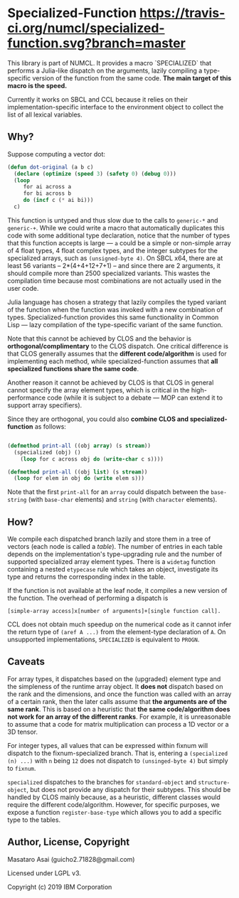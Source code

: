 
* Specialized-Function  [[https://travis-ci.org/numcl/specialized-function][https://travis-ci.org/numcl/specialized-function.svg?branch=master]]

This library is part of NUMCL. It provides a macro `SPECIALIZED`
that performs a Julia-like dispatch on the arguments, lazily compiling a
type-specific version of the function from the same code.
*The main target of this macro is the speed.*

Currently it works on SBCL and CCL because it relies on
their implementation-specific interface to the
environment object to collect the list of all lexical variables.

[[https://asciinema.org/a/RW5a3mKqAYvOTvBp3i1x5yqoK][https://asciinema.org/a/RW5a3mKqAYvOTvBp3i1x5yqoK.svg]]

** Why?

Suppose computing a vector dot:

#+begin_src lisp
(defun dot-original (a b c)
  (declare (optimize (speed 3) (safety 0) (debug 0)))
  (loop
     for ai across a
     for bi across b
     do (incf c (* ai bi)))
  c)
#+end_src

This function is untyped and thus slow due to the calls to =generic-*= and
=generic-+=.  While we could write a macro that automatically duplicates this
code with some additional type declaration, notice that the number of types that
this function accepts is large --- =a= could be a simple or non-simple array of
4 float types, 4 float complex types, and the integer subtypes for the
specialized arrays, such as =(unsigned-byte 4)=.  On SBCL x64, there are at
least 56 variants -- 2*(4+4+12+7+1) -- and since there are 2 arguments, it
should compile more than 2500 specialized variants. This wastes the compilation
time because most combinations are not actually used in the user code.

# 4 floats
# 4 complex floats
# unsigned-byte 1 2 3 4 7 8 15 16 31 32 63 64 -- 12
# signed-byte   1 2 4 8 16 32 64 -- 7
# fixnum

Julia language has chosen a strategy that lazily compiles the typed variant of the function
when the function was invoked with a new combination of types.
Specialized-function provides this same functionality in Common Lisp ---
lazy compilation of the type-specific variant of the same function.

Note that this cannot be achieved by CLOS and the behavior is
*orthogonal/complimentary* to the CLOS dispatch.  One critical difference is
that CLOS generally assumes that the *different code/algorithm* 
is used for implementing each method,
 while specialized-function assumes that 
*all specialized functions share the same code*.

Another reason it cannot be achieved by CLOS is that CLOS in general cannot specify the
array element types, which is critical in the high-performance code (while it is
subject to a debate --- MOP can extend it to support array specifiers).

Since they are orthogonal, you could also *combine CLOS and specialized-function* as follows:

#+begin_src lisp

(defmethod print-all ((obj array) (s stream))
  (specialized (obj) ()
    (loop for c across obj do (write-char c s))))

(defmethod print-all ((obj list) (s stream))
  (loop for elem in obj do (write elem s)))
#+end_src

Note that the first =print-all= for an =array= could dispatch between the
=base-string= (with =base-char= elements) and =string= (with =character=
elements).



** How?

We compile each dispatched branch lazily and store them in a tree of vectors (each node is called a /table/).
The number of entries in each table depends on the implementation's type-upgrading rule
and the number of supported specialized array element types.
There is a =widetag= function containing a nested =etypecase= rule
which takes an object, investigate its type and returns the corresponding index in the table.

If the function is not available at the leaf node, it compiles
a new version of the function.  The overhead of performing a dispatch is
: [simple-array access]x[number of arguments]+[single function call].

CCL does not obtain much speedup on the numerical code as it cannot infer the
return type of =(aref A ...)= from the element-type declaration of =A=.
On unsupported implementations, =SPECIALIZED= is equivalent to =PROGN=.

** Caveats

For array types, it dispatches based on the (upgraded) element
type and the simpleness of the runtime array object.
It *does not* dispatch
based on the rank and the dimensions, and once the function was called with an array
of a certain rank, then the later calls assume that *the arguments are
of the same rank*. This is based on a heuristic that *the same code/algorithm
does not work for an array of the different ranks*. For example, it is unreasonable to
assume that a code for matrix multiplication can process a 1D vector or a 3D tensor.

For integer types, all values that can be expressed within fixnum
will dispatch to the fixnum-specialized branch. That is, entering a
=(specialized (n) ...)= with =n= being =12= does not dispatch to =(unsinged-byte 4)=
but simply to =fixnum=.

=specialized= dispatches to the branches for =standard-object= and
=structure-object=, but does not provide any dispatch for their subtypes.
This should be handled by CLOS mainly because, as a heuristic, different
classes would require the different code/algorithm.
However, for specific purposes, we expose a function =register-base-type=
which allows you to add a specific type to the tables.

** Author, License, Copyright

Masataro Asai (guicho2.71828@gmail.com)

Licensed under LGPL v3.

Copyright (c) 2019 IBM Corporation

